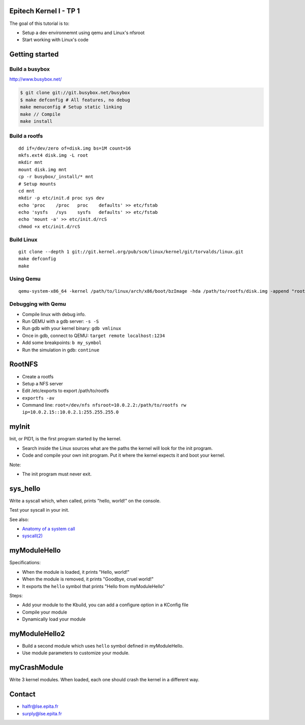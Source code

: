 Epitech Kernel I - TP 1
=======================

The goal of this tutorial is to:

- Setup a dev environnemnt using qemu and Linux's nfsroot
- Start working with Linux's code

Getting started
===============

Build a busybox
```````````````

http://www.busybox.net/

.. code-block:: bash

    $ git clone git://git.busybox.net/busybox
    $ make defconfig # All features, no debug
    make menuconfig # Setup static linking
    make // Compile
    make install

Build a rootfs
``````````````

::

    dd if=/dev/zero of=disk.img bs=1M count=16
    mkfs.ext4 disk.img -L root
    mkdir mnt
    mount disk.img mnt
    cp -r busybox/_install/* mnt
    # Setup mounts
    cd mnt
    mkdir -p etc/init.d proc sys dev
    echo 'proc    /proc   proc    defaults' >> etc/fstab
    echo 'sysfs   /sys    sysfs   defaults' >> etc/fstab
    echo 'mount -a' >> etc/init.d/rcS
    chmod +x etc/init.d/rcS

Build Linux
```````````
::

    git clone --depth 1 git://git.kernel.org/pub/scm/linux/kernel/git/torvalds/linux.git
    make defconfig
    make

.. image:: http://imgs.xkcd.com/comics/compiling.png

Using Qemu
``````````
::

    qemu-system-x86_64 -kernel /path/to/linux/arch/x86/boot/bzImage -hda /path/to/rootfs/disk.img -append "root=/dev/sda console=ttyS0" -nographic

Debugging with Qemu
```````````````````

- Compile linux with debug info.
- Run QEMU with a gdb server: ``-s -S``
- Run gdb with your kernel binary: ``gdb vmlinux``
- Once in gdb, connect to QEMU: ``target remote localhost:1234``
- Add some breakpoints: ``b my_symbol``
- Run the simulation in gdb: ``continue``

RootNFS
=======

- Create a rootfs
- Setup a NFS server
- Edit /etc/exports to export /path/to/rootfs
- ``exportfs -av``
- Command line: ``root=/dev/nfs nfsroot=10.0.2.2:/path/to/rootfs rw ip=10.0.2.15::10.0.2.1:255.255.255.0``

myInit
======

Init, or PID1, is the first program started by the kernel.

- Search inside the Linux sources what are the paths the kernel will look for the init program.
- Code and compile your own init program. Put it where the kernel expects it and boot your kernel.

Note:

- The init program must never exit.

sys_hello
=========

Write a syscall which, when called, prints "hello, world!" on the console.

Test your syscall in your init.

See also:

- `Anatomy of a system call <http://lwn.net/Articles/604287/>`_
- `syscall(2) <http://man7.org/linux/man-pages/man2/syscall.2.html>`_

myModuleHello
=============

Specifications:

- When the module is loaded, it prints "Hello, world!"
- When the module is removed, it prints "Goodbye, cruel world!"
- It exports the ``hello`` symbol that prints "Hello from myModuleHello"

Steps:

- Add your module to the Kbuild, you can add a configure option in a KConfig file
- Compile your module
- Dynamically load your module

myModuleHello2
==============

- Build a second module which uses ``hello`` symbol defined in myModuleHello.
- Use module parameters to customize your module.

myCrashModule
=============

Write 3 kernel modules. When loaded, each one should crash the kernel in a different way.

Contact
=======

- halfr@lse.epita.fr
- surply@lse.epita.fr
